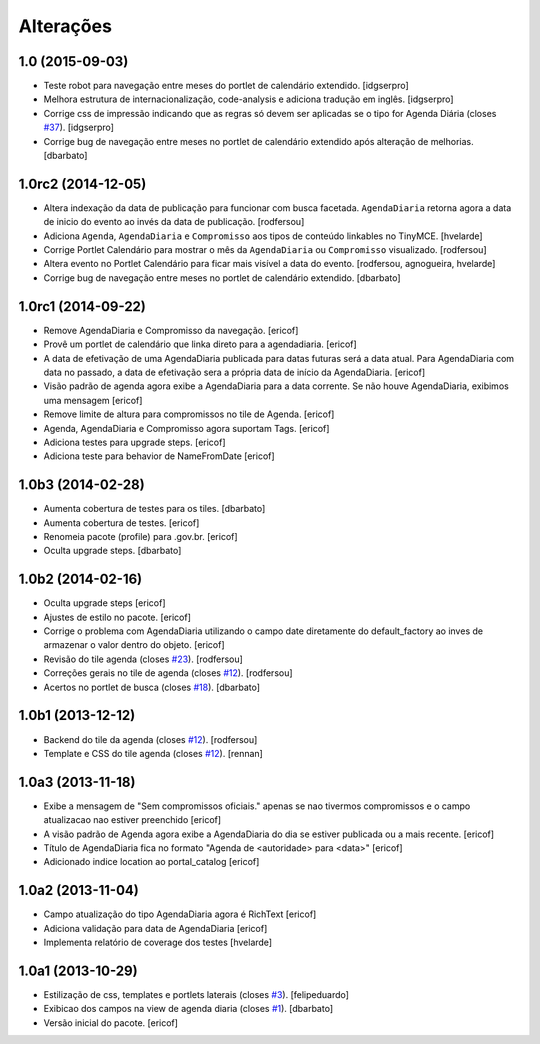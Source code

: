 Alterações
----------

1.0 (2015-09-03)
^^^^^^^^^^^^^^^^^^^

* Teste robot para navegação entre meses do portlet de calendário extendido.
  [idgserpro]

* Melhora estrutura de internacionalização, code-analysis e adiciona tradução
  em inglês.
  [idgserpro]

* Corrige css de impressão indicando que as regras só devem ser aplicadas se o tipo for Agenda Diária (closes `#37`_).
  [idgserpro]

* Corrige bug de navegação entre meses no portlet de calendário extendido após alteração de melhorias.
  [dbarbato]


1.0rc2 (2014-12-05)
^^^^^^^^^^^^^^^^^^^

* Altera indexação da data de publicação para funcionar com busca facetada.
  ``AgendaDiaria`` retorna agora a data de inicio do evento ao invés da data de publicação.
  [rodfersou]

* Adiciona ``Agenda``, ``AgendaDiaria`` e ``Compromisso`` aos tipos de conteúdo linkables no TinyMCE.
  [hvelarde]

* Corrige Portlet Calendário para mostrar o mês da ``AgendaDiaria`` ou ``Compromisso`` visualizado.
  [rodfersou]

* Altera evento no Portlet Calendário para ficar mais visível a data do evento.
  [rodfersou, agnogueira, hvelarde]

* Corrige bug de navegação entre meses no portlet de calendário extendido.
  [dbarbato]


1.0rc1 (2014-09-22)
^^^^^^^^^^^^^^^^^^^

* Remove AgendaDiaria e Compromisso da navegação.
  [ericof]

* Provê um portlet de calendário que linka direto para a agendadiaria.
  [ericof]

* A data de efetivação de uma AgendaDiaria publicada para datas futuras será a data atual.
  Para AgendaDiaria com data no passado, a data de efetivação sera a própria data de início da AgendaDiaria.
  [ericof]

* Visão padrão de agenda agora exibe a AgendaDiaria para a data corrente.
  Se não houve AgendaDiaria, exibimos uma mensagem
  [ericof]

* Remove limite de altura para compromissos no tile de Agenda.
  [ericof]

* Agenda, AgendaDiaria e Compromisso agora suportam Tags.
  [ericof]

* Adiciona testes para upgrade steps.
  [ericof]

* Adiciona teste para behavior de NameFromDate
  [ericof]

1.0b3 (2014-02-28)
^^^^^^^^^^^^^^^^^^^^^^^^

* Aumenta cobertura de testes para os tiles.
  [dbarbato]

* Aumenta cobertura de testes.
  [ericof]

* Renomeia pacote (profile) para .gov.br.
  [ericof]

* Oculta upgrade steps.
  [dbarbato]


1.0b2 (2014-02-16)
^^^^^^^^^^^^^^^^^^

* Oculta upgrade steps
  [ericof]

* Ajustes de estilo no pacote.
  [ericof]

* Corrige o problema com AgendaDiaria utilizando o campo date diretamente
  do default_factory ao inves de armazenar o valor dentro do objeto.
  [ericof]

* Revisão do tile agenda (closes `#23`_).
  [rodfersou]

* Correções gerais no tile de agenda (closes `#12`_).
  [rodfersou]

* Acertos no portlet de busca (closes `#18`_).
  [dbarbato]


1.0b1 (2013-12-12)
^^^^^^^^^^^^^^^^^^

* Backend do tile da agenda (closes `#12`_).
  [rodfersou]

* Template e CSS do tile agenda (closes `#12`_).
  [rennan]


1.0a3 (2013-11-18)
^^^^^^^^^^^^^^^^^^

* Exibe a mensagem de "Sem compromissos oficiais." apenas se
  nao tivermos compromissos e o campo atualizacao nao
  estiver preenchido
  [ericof]

* A visão padrão de Agenda agora exibe a AgendaDiaria
  do dia se estiver publicada ou a mais recente.
  [ericof]

* Título de AgendaDiaria fica no formato
  "Agenda de <autoridade> para <data>"
  [ericof]

* Adicionado indice location ao portal_catalog
  [ericof]


1.0a2 (2013-11-04)
^^^^^^^^^^^^^^^^^^

* Campo atualização do tipo AgendaDiaria agora é RichText
  [ericof]

* Adiciona validação para data de AgendaDiaria
  [ericof]

* Implementa relatório de coverage dos testes
  [hvelarde]


1.0a1 (2013-10-29)
^^^^^^^^^^^^^^^^^^

* Estilização de css, templates e portlets laterais (closes `#3`_).
  [felipeduardo]

* Exibicao dos campos na view de agenda diaria (closes `#1`_).
  [dbarbato]

* Versão inicial do pacote.
  [ericof]

.. _`#1`: https://github.com/plonegovbr/brasil.gov.agenda/issues/1
.. _`#3`: https://github.com/plonegovbr/brasil.gov.agenda/issues/3
.. _`#12`: https://github.com/plonegovbr/brasil.gov.agenda/issues/12
.. _`#18`: https://github.com/plonegovbr/brasil.gov.agenda/issues/18
.. _`#23`: https://github.com/plonegovbr/brasil.gov.agenda/issues/23
.. _`#37`: https://github.com/plonegovbr/brasil.gov.agenda/issues/37
